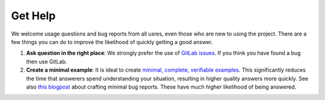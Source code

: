 ========
Get Help
========

We welcome usage questions and bug reports from all usres, even those who are new to
using the project.
There are a few things you can do to improve the likelihood of quickly getting a
good answer.

1. **Ask question in the right place**: We strongly prefer the use of
   `GitLab issues <https://gitlab.com/esa/pyxel/-/issues>`_.
   If you think you have found a bug then use GitLab.
2. **Create a minimal example**: It is ideal to create
   `minimal, complete, verifiable examples <https://stackoverflow.com/help/minimal-reproducible-example>`_.
   This significantly reduces the time that answerers spend understanding your situation,
   resulting in higher quality answers more quickly.
   See also `this blogpost <http://matthewrocklin.com/blog/work/2018/02/28/minimal-bug-reports>`_
   about crafting minimal bug reports.
   These have much higher likelihood of being answered.